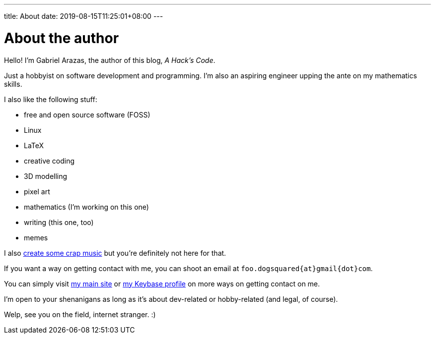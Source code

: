 ---
title: About
date: 2019-08-15T11:25:01+08:00
---

= About the author

Hello! I'm Gabriel Arazas, the author of this blog, _A Hack's Code_. 

Just a hobbyist on software development and programming. 
I'm also an aspiring engineer upping the ante on my mathematics skills.

I also like the following stuff:

* free and open source software (FOSS)
* Linux
* LaTeX
* creative coding
* 3D modelling
* pixel art
* mathematics (I'm working on this one)
* writing (this one, too)
* memes

I also https://www.youtube.com/channel/UCuMiU9bzATu5oTp-vhOlL2Q[create some crap music] 
but you're definitely not here for that.

If you want a way on getting contact with me, you can shoot an email at 
`foo.dogsquared{at}gmail{dot}com`.

You can simply visit https://foo-dogsquared.github.io[my main site] or 
https://keybase.io/foo_dogsquared[my Keybase profile] on more 
ways on getting contact on me. 

I'm open to your shenanigans as long as it's about dev-related or 
hobby-related (and legal, of course).

Welp, see you on the field, internet stranger. :)

